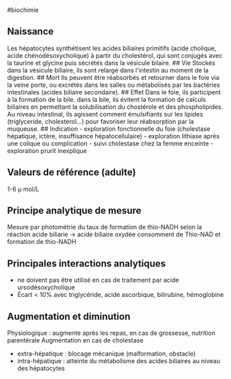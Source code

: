 ​#biochimie

** Naissance
:PROPERTIES:
:CUSTOM_ID: naissance
:END:
Les hépatocytes synthétisent les acides biliaires primitifs (acide
cholique, acide chénodésoxycholique) à partir du cholestérol, qui sont
conjugés avec la taurine et glycine puis sécrétés dans la vésicule
bilaire. ## Vie Stockés dans la vésicule biliaire, ils sont relargé dans
l'intestin au moment de la digestion. ## Mort Ils peuvent être
réabsorbés et retourner dans le foie via la veine porte, ou excrétés
dans les salles ou métabolisés par les bactéries intestinales (acides
biliaire secondaire). ## Effet Dans le foie, ils participent à la
formation de la bile. dans la bile, ils évitent la formation de calculs
biliaires en permettant la solubilisation du chostérole et des
phospholipides. Au niveau intestinal, ils agissent comment émulsifiants
sur les lipides (triglyceride, cholesterol...) pour favoriser leur
réabsorption par la muqueuse. ## Indication - exploration fonctionnelle
du foie (cholestase hépatique, ictère, insuffisance hépatocellulaire) -
exploration lithiase après une colique ou complication - suivi
cholestase chez la femme enceinte - exploration prurit inexplique

** Valeurs de référence (adulte)
:PROPERTIES:
:CUSTOM_ID: valeurs-de-référence-adulte
:END:
1-6 μ mol/L

** Principe analytique de mesure
:PROPERTIES:
:CUSTOM_ID: principe-analytique-de-mesure
:END:
Mesure par photométrie du taux de formation de thio-NADH selon la
réaction acide biliarie -> acide biliaire oxydée consomment de Thio-NAD
et formation de thio-NADH

** Principales interactions analytiques
:PROPERTIES:
:CUSTOM_ID: principales-interactions-analytiques
:END:
- ne doivent pas être utilisé en cas de traitement par acide
  ursodésoxycholique
- Écart < 10% avec triglycéride, acide ascorbique, bilirubine,
  hémoglobine

** Augmentation et diminution
:PROPERTIES:
:CUSTOM_ID: augmentation-et-diminution
:END:
Physiologique : augmente après les repas, en cas de grossesse, nutrition
parentérale Augmentation en cas de cholestase

- extra-hépatique : blocage mécanique (malformation, obstacle)
- intra-hépatique : atteinte du métabolisme des acides biliaires au
  niveau des hépatocytes

